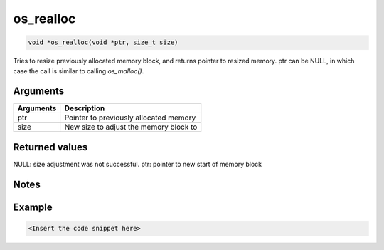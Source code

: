 os\_realloc
-----------

.. code:: c

    void *os_realloc(void *ptr, size_t size)

Tries to resize previously allocated memory block, and returns pointer
to resized memory. ptr can be NULL, in which case the call is similar to
calling *os\_malloc()*.

Arguments
^^^^^^^^^

+-------------+------------------------------------------+
| Arguments   | Description                              |
+=============+==========================================+
| ptr         | Pointer to previously allocated memory   |
+-------------+------------------------------------------+
| size        | New size to adjust the memory block to   |
+-------------+------------------------------------------+

Returned values
^^^^^^^^^^^^^^^

NULL: size adjustment was not successful. ptr: pointer to new start of
memory block

Notes
^^^^^

Example
^^^^^^^

.. code:: c

    <Insert the code snippet here>
